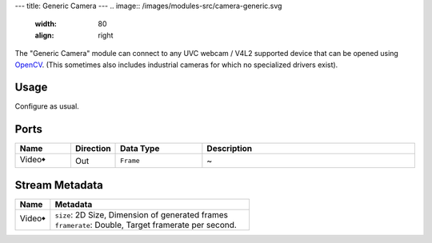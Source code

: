 ---
title: Generic Camera
---
.. image:: /images/modules-src/camera-generic.svg
   :width: 80
   :align: right

The "Generic Camera" module can connect to any UVC webcam / V4L2 supported device that
can be opened using `OpenCV <https://opencv.org/>`_.
(This sometimes also includes industrial cameras for which no specialized drivers exist).


Usage
=====

Configure as usual.


Ports
=====

.. list-table::
   :widths: 14 10 22 54
   :header-rows: 1

   * - Name
     - Direction
     - Data Type
     - Description

   * - Video🠺
     - Out
     - ``Frame``
     - ~


Stream Metadata
===============

.. list-table::
   :widths: 15 85
   :header-rows: 1

   * - Name
     - Metadata

   * - Video🠺
     - | ``size``: 2D Size, Dimension of generated frames
       | ``framerate``: Double, Target framerate per second.

